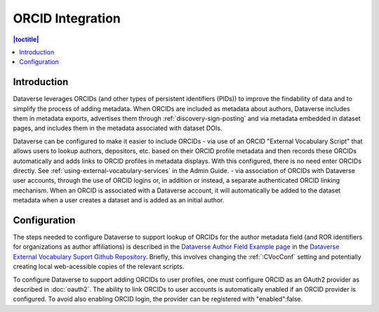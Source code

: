ORCID Integration
=================

.. contents:: |toctitle|
	:local:

Introduction
------------

Dataverse leverages ORCIDs (and other types of persistent identifiers (PIDs)) to improve the findability of data and to simplify the process of adding metadata.
When ORCIDs are included as metadata about authors, Dataverse includes them in metadata exports, advertises them through :ref:`discovery-sign-posting` and via metadata embedded in dataset pages, and includes them in the metadata associated with dataset DOIs.

Dataverse can be configured to make it easier to include ORCIDs
- via use of an ORCID "External Vocabulary Script" that allows users to lookup authors, depositors, etc. based on their ORCID profile metadata and then records these ORCIDs automatically and adds links to ORCID profiles in metadata displays. With this configured, there is no need enter ORCIDs directly. See :ref:`using-external-vocabulary-services` in the Admin Guide.
- via association of ORCIDs with Dataverse user accounts, through the use of ORCID logins or, in addition or instead, a separate authenticated ORCID linking mechanism. When an ORCID is associated with a Dataverse account, it will automatically be added to the dataset metadata when a user creates a dataset and is added as an initial author.

Configuration
--------------

The steps needed to configure Dataverse to support lookup of ORCIDs for the author metadata field (and ROR identifiers for organizations as author affiliations) is described in the `Dataverse Author Field Example page <https://github.com/gdcc/dataverse-external-vocab-support/blob/main/examples/authorIDandAffilationUsingORCIDandROR.md>`_ in the `Dataverse External Vocabulary Suport Github Repository <https://github.com/gdcc/dataverse-external-vocab-support>`_. Briefly, this involves changing the :ref:`:CVocConf` setting and potentially creating local web-acessible copies of the relevant scripts.

To configure Dataverse to support adding ORCIDs to user profiles, one must configure ORCID as an OAuth2 provider as described in :doc:`oauth2`. The ability to link ORCIDs to user accounts is automatically enabled if an ORCID provider is configured. To avoid also enabling ORCID login, the provider can be registered with "enabled":false.

 
